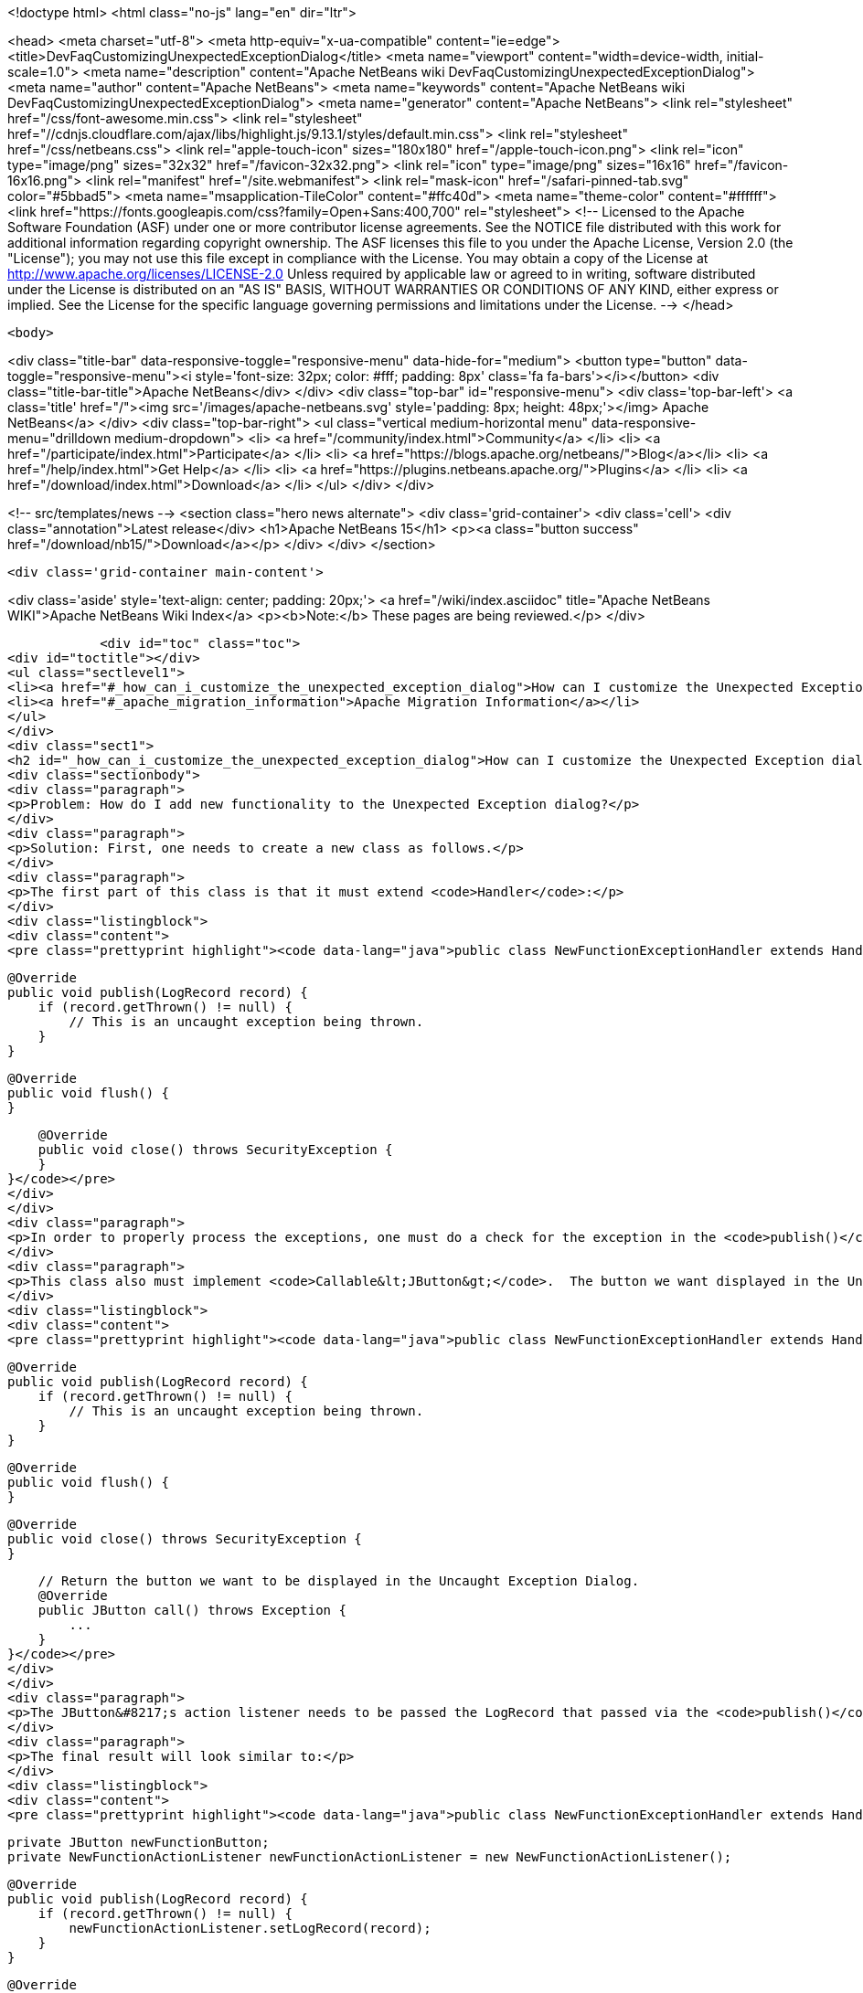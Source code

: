 

<!doctype html>
<html class="no-js" lang="en" dir="ltr">
    
<head>
    <meta charset="utf-8">
    <meta http-equiv="x-ua-compatible" content="ie=edge">
    <title>DevFaqCustomizingUnexpectedExceptionDialog</title>
    <meta name="viewport" content="width=device-width, initial-scale=1.0">
    <meta name="description" content="Apache NetBeans wiki DevFaqCustomizingUnexpectedExceptionDialog">
    <meta name="author" content="Apache NetBeans">
    <meta name="keywords" content="Apache NetBeans wiki DevFaqCustomizingUnexpectedExceptionDialog">
    <meta name="generator" content="Apache NetBeans">
    <link rel="stylesheet" href="/css/font-awesome.min.css">
     <link rel="stylesheet" href="//cdnjs.cloudflare.com/ajax/libs/highlight.js/9.13.1/styles/default.min.css"> 
    <link rel="stylesheet" href="/css/netbeans.css">
    <link rel="apple-touch-icon" sizes="180x180" href="/apple-touch-icon.png">
    <link rel="icon" type="image/png" sizes="32x32" href="/favicon-32x32.png">
    <link rel="icon" type="image/png" sizes="16x16" href="/favicon-16x16.png">
    <link rel="manifest" href="/site.webmanifest">
    <link rel="mask-icon" href="/safari-pinned-tab.svg" color="#5bbad5">
    <meta name="msapplication-TileColor" content="#ffc40d">
    <meta name="theme-color" content="#ffffff">
    <link href="https://fonts.googleapis.com/css?family=Open+Sans:400,700" rel="stylesheet"> 
    <!--
        Licensed to the Apache Software Foundation (ASF) under one
        or more contributor license agreements.  See the NOTICE file
        distributed with this work for additional information
        regarding copyright ownership.  The ASF licenses this file
        to you under the Apache License, Version 2.0 (the
        "License"); you may not use this file except in compliance
        with the License.  You may obtain a copy of the License at
        http://www.apache.org/licenses/LICENSE-2.0
        Unless required by applicable law or agreed to in writing,
        software distributed under the License is distributed on an
        "AS IS" BASIS, WITHOUT WARRANTIES OR CONDITIONS OF ANY
        KIND, either express or implied.  See the License for the
        specific language governing permissions and limitations
        under the License.
    -->
</head>


    <body>
        

<div class="title-bar" data-responsive-toggle="responsive-menu" data-hide-for="medium">
    <button type="button" data-toggle="responsive-menu"><i style='font-size: 32px; color: #fff; padding: 8px' class='fa fa-bars'></i></button>
    <div class="title-bar-title">Apache NetBeans</div>
</div>
<div class="top-bar" id="responsive-menu">
    <div class='top-bar-left'>
        <a class='title' href="/"><img src='/images/apache-netbeans.svg' style='padding: 8px; height: 48px;'></img> Apache NetBeans</a>
    </div>
    <div class="top-bar-right">
        <ul class="vertical medium-horizontal menu" data-responsive-menu="drilldown medium-dropdown">
            <li> <a href="/community/index.html">Community</a> </li>
            <li> <a href="/participate/index.html">Participate</a> </li>
            <li> <a href="https://blogs.apache.org/netbeans/">Blog</a></li>
            <li> <a href="/help/index.html">Get Help</a> </li>
            <li> <a href="https://plugins.netbeans.apache.org/">Plugins</a> </li>
            <li> <a href="/download/index.html">Download</a> </li>
        </ul>
    </div>
</div>


        
<!-- src/templates/news -->
<section class="hero news alternate">
    <div class='grid-container'>
        <div class='cell'>
            <div class="annotation">Latest release</div>
            <h1>Apache NetBeans 15</h1>
            <p><a class="button success" href="/download/nb15/">Download</a></p>
        </div>
    </div>
</section>

        <div class='grid-container main-content'>
            
<div class='aside' style='text-align: center; padding: 20px;'>
    <a href="/wiki/index.asciidoc" title="Apache NetBeans WIKI">Apache NetBeans Wiki Index</a>
    <p><b>Note:</b> These pages are being reviewed.</p>
</div>

            <div id="toc" class="toc">
<div id="toctitle"></div>
<ul class="sectlevel1">
<li><a href="#_how_can_i_customize_the_unexpected_exception_dialog">How can I customize the Unexpected Exception dialog ?</a></li>
<li><a href="#_apache_migration_information">Apache Migration Information</a></li>
</ul>
</div>
<div class="sect1">
<h2 id="_how_can_i_customize_the_unexpected_exception_dialog">How can I customize the Unexpected Exception dialog ?</h2>
<div class="sectionbody">
<div class="paragraph">
<p>Problem: How do I add new functionality to the Unexpected Exception dialog?</p>
</div>
<div class="paragraph">
<p>Solution: First, one needs to create a new class as follows.</p>
</div>
<div class="paragraph">
<p>The first part of this class is that it must extend <code>Handler</code>:</p>
</div>
<div class="listingblock">
<div class="content">
<pre class="prettyprint highlight"><code data-lang="java">public class NewFunctionExceptionHandler extends Handler {


    @Override
    public void publish(LogRecord record) {
        if (record.getThrown() != null) {
            // This is an uncaught exception being thrown.
        }
    }

    @Override
    public void flush() {
    }

    @Override
    public void close() throws SecurityException {
    }
}</code></pre>
</div>
</div>
<div class="paragraph">
<p>In order to properly process the exceptions, one must do a check for the exception in the <code>publish()</code> method; `LogRecord`s created due to exceptions being thrown will always have `Throwable`s present.</p>
</div>
<div class="paragraph">
<p>This class also must implement <code>Callable&lt;JButton&gt;</code>.  The button we want displayed in the Uncaught Exception dialog needs to be returned in the call() method:</p>
</div>
<div class="listingblock">
<div class="content">
<pre class="prettyprint highlight"><code data-lang="java">public class NewFunctionExceptionHandler extends Handler implements Callable&lt;JButton&gt; {


    @Override
    public void publish(LogRecord record) {
        if (record.getThrown() != null) {
            // This is an uncaught exception being thrown.
        }
    }

    @Override
    public void flush() {
    }

    @Override
    public void close() throws SecurityException {
    }

    // Return the button we want to be displayed in the Uncaught Exception Dialog.
    @Override
    public JButton call() throws Exception {
        ...
    }
}</code></pre>
</div>
</div>
<div class="paragraph">
<p>The JButton&#8217;s action listener needs to be passed the LogRecord that passed via the <code>publish()</code> method. Then, within said action listener for the button, the developer can do what is needed with that record (e.g. Open a Top Component to email a bug report or do anything else).</p>
</div>
<div class="paragraph">
<p>The final result will look similar to:</p>
</div>
<div class="listingblock">
<div class="content">
<pre class="prettyprint highlight"><code data-lang="java">public class NewFunctionExceptionHandler extends Handler implements Callable&lt;JButton&gt; {

    private JButton newFunctionButton;
    private NewFunctionActionListener newFunctionActionListener = new NewFunctionActionListener();

    @Override
    public void publish(LogRecord record) {
        if (record.getThrown() != null) {
            newFunctionActionListener.setLogRecord(record);
        }
    }

    @Override
    public void flush() {
    }

    @Override
    public void close() throws SecurityException {
    }

    // Return the button we want to be displayed in the Uncaught Exception Dialog.
    @Override
    public JButton call() throws Exception {
        if (newFunctionButton == null) {
            newFunctionButton = new JButton("Review and Submit Issue");
            newFunctionButton.addActionListener(newFunctionActionListener);
        }

        return reviewIssueButton;
    }

    private class NewFunctionActionListener implements ActionListener {

        private LogRecord logRecord;

        public NewFunctionActionListener() {
        }

        @Override
        public void actionPerformed(ActionEvent e) {
            // Close our Uncaught Exception Dialog first.
            SwingUtilities.windowForComponent(reviewIssueButton).setVisible(false);
        }

        public void setLogRecord(LogRecord logRecord) {
            this.logRecord = logRecord;
        }
    }
}</code></pre>
</div>
</div>
<div class="paragraph">
<p>To register this exception handler, one only needs to add the new <code>Handler</code> to a <code>java.util.Logger</code> named with the empty string:</p>
</div>
<div class="listingblock">
<div class="content">
<pre class="prettyprint highlight"><code data-lang="java">   Logger.getLogger("").addHandler(new NewFunctionExceptionHandler());</code></pre>
</div>
</div>
<div class="paragraph">
<p>Any <code>Handler</code> attached to the "" Logger that also <code>implements Callable&lt;JButton&gt;</code> will have its button displayed in the Uncaught Exception Dialog.</p>
</div>
<div class="paragraph">
<p>This could be done in a module&#8217;s <code>Installer</code> class.</p>
</div>
<div class="paragraph">
<p>Applies to: NetBeans IDE 6.0 and newer</p>
</div>
<div class="paragraph">
<p>Platforms: All</p>
</div>
</div>
</div>
<div class="sect1">
<h2 id="_apache_migration_information">Apache Migration Information</h2>
<div class="sectionbody">
<div class="paragraph">
<p>The content in this page was kindly donated by Oracle Corp. to the
Apache Software Foundation.</p>
</div>
<div class="paragraph">
<p>This page was exported from <a href="http://wiki.netbeans.org/DevFaqCustomizingUnexpectedExceptionDialog">http://wiki.netbeans.org/DevFaqCustomizingUnexpectedExceptionDialog</a> ,
that was last modified by NetBeans user Skygo
on 2013-12-17T22:39:45Z.</p>
</div>
<div class="paragraph">
<p><strong>NOTE:</strong> This document was automatically converted to the AsciiDoc format on 2018-02-07, and needs to be reviewed.</p>
</div>
</div>
</div>
            
<section class='tools'>
    <ul class="menu align-center">
        <li><a title="Facebook" href="https://www.facebook.com/NetBeans"><i class="fa fa-md fa-facebook"></i></a></li>
        <li><a title="Twitter" href="https://twitter.com/netbeans"><i class="fa fa-md fa-twitter"></i></a></li>
        <li><a title="Github" href="https://github.com/apache/netbeans"><i class="fa fa-md fa-github"></i></a></li>
        <li><a title="YouTube" href="https://www.youtube.com/user/netbeansvideos"><i class="fa fa-md fa-youtube"></i></a></li>
        <li><a title="Slack" href="https://tinyurl.com/netbeans-slack-signup/"><i class="fa fa-md fa-slack"></i></a></li>
        <li><a title="Issues" href="https://github.com/apache/netbeans/issues"><i class="fa fa-mf fa-bug"></i></a></li>
    </ul>
    <ul class="menu align-center">
        
        <li><a href="https://github.com/apache/netbeans-website/blob/master/netbeans.apache.org/src/content/wiki/DevFaqCustomizingUnexpectedExceptionDialog.asciidoc" title="See this page in github"><i class="fa fa-md fa-edit"></i> See this page in GitHub.</a></li>
    </ul>
</section>

        </div>
        

<div class='grid-container incubator-area' style='margin-top: 64px'>
    <div class='grid-x grid-padding-x'>
        <div class='large-auto cell text-center'>
            <a href="https://www.apache.org/">
                <img style="width: 320px" title="Apache Software Foundation" src="/images/asf_logo_wide.svg" />
            </a>
        </div>
        <div class='large-auto cell text-center'>
            <a href="https://www.apache.org/events/current-event.html">
               <img style="width:234px; height: 60px;" title="Apache Software Foundation current event" src="https://www.apache.org/events/current-event-234x60.png"/>
            </a>
        </div>
    </div>
</div>
<footer>
    <div class="grid-container">
        <div class="grid-x grid-padding-x">
            <div class="large-auto cell">
                
                <h1><a href="/about/index.html">About</a></h1>
                <ul>
                    <li><a href="https://netbeans.apache.org/community/who.html">Who's Who</a></li>
                    <li><a href="https://www.apache.org/foundation/thanks.html">Thanks</a></li>
                    <li><a href="https://www.apache.org/foundation/sponsorship.html">Sponsorship</a></li>
                    <li><a href="https://www.apache.org/security/">Security</a></li>
                </ul>
            </div>
            <div class="large-auto cell">
                <h1><a href="/community/index.html">Community</a></h1>
                <ul>
                    <li><a href="/community/mailing-lists.html">Mailing lists</a></li>
                    <li><a href="/community/committer.html">Becoming a committer</a></li>
                    <li><a href="/community/events.html">NetBeans Events</a></li>
                    <li><a href="https://www.apache.org/events/current-event.html">Apache Events</a></li>
                </ul>
            </div>
            <div class="large-auto cell">
                <h1><a href="/participate/index.html">Participate</a></h1>
                <ul>
                    <li><a href="/participate/submit-pr.html">Submitting Pull Requests</a></li>
                    <li><a href="/participate/report-issue.html">Reporting Issues</a></li>
                    <li><a href="/participate/index.html#documentation">Improving the documentation</a></li>
                </ul>
            </div>
            <div class="large-auto cell">
                <h1><a href="/help/index.html">Get Help</a></h1>
                <ul>
                    <li><a href="/help/index.html#documentation">Documentation</a></li>
                    <li><a href="/wiki/index.asciidoc">Wiki</a></li>
                    <li><a href="/help/index.html#support">Community Support</a></li>
                    <li><a href="/help/commercial-support.html">Commercial Support</a></li>
                </ul>
            </div>
            <div class="large-auto cell">
                <h1><a href="/download/index.html">Download</a></h1>
                <ul>
                    <li><a href="/download/index.html">Releases</a></li>                    
                    <li><a href="https://plugins.netbeans.apache.org/">Plugins</a></li>
                    <li><a href="/download/index.html#source">Building from source</a></li>
                    <li><a href="/download/index.html#previous">Previous releases</a></li>
                </ul>
            </div>
        </div>
    </div>
</footer>
<div class='footer-disclaimer'>
    <div class="footer-disclaimer-content">
        <p>Copyright &copy; 2017-2022 <a href="https://www.apache.org">The Apache Software Foundation</a>.</p>
        <p>Licensed under the Apache <a href="https://www.apache.org/licenses/">license</a>, version 2.0</p>
        <div style='max-width: 40em; margin: 0 auto'>
            <p>Apache, Apache NetBeans, NetBeans, the Apache feather logo and the Apache NetBeans logo are trademarks of <a href="https://www.apache.org">The Apache Software Foundation</a>.</p>
            <p>Oracle and Java are registered trademarks of Oracle and/or its affiliates.</p>
            <p>The Apache NetBeans website conforms to the <a href="https://privacy.apache.org/policies/privacy-policy-public.html">Apache Software Foundation Privacy Policy</a></p>
        </div>
        
    </div>
</div>



        <script src="/js/vendor/jquery-3.2.1.min.js"></script>
        <script src="/js/vendor/what-input.js"></script>
        <script src="/js/vendor/jquery.colorbox-min.js"></script>
        <script src="/js/vendor/foundation.min.js"></script>
        <script src="/js/netbeans.js"></script>
        <script>
            
            $(function(){ $(document).foundation(); });
        </script>
        
        <script src="https://cdnjs.cloudflare.com/ajax/libs/highlight.js/9.13.1/highlight.min.js"></script>
        <script>
         $(document).ready(function() { $("pre code").each(function(i, block) { hljs.highlightBlock(block); }); }); 
        </script>
        

    </body>
</html>

